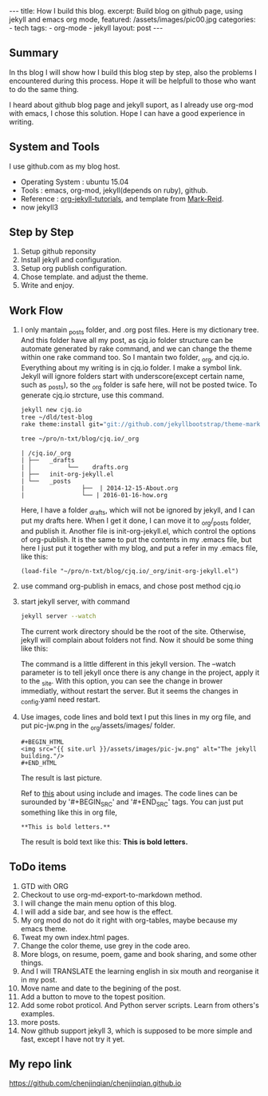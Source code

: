 #+BEGIN_HTML
---
title: How I build this blog.
excerpt: Build blog on github page, using jekyll and emacs org mode,
featured: /assets/images/pic00.jpg
categories:
    - tech
tags:
    - org-mode
    - jekyll
layout: post
---
#+END_HTML
#+STARTUP: showall
#+STARTUP: hidestars
** Summary

   In ths blog I will show how I build this blog step by step, also the problems I encountered during this process. Hope it will be helpfull to those who want to do the same thing.

   I heard about github blog page and jekyll suport, as I already use org-mod with emacs, I chose this solution. Hope I can have a good experience in writing.

** System and Tools
      I use github.com as my blog host.
      + Operating System : ubuntu 15.04
      + Tools : emacs, org-mod, jekyll(depends on ruby), github.
      + Reference : [[http://orgmode.org/worg/org-tutorials/org-jekyll.html][org-jekyll-tutorials]], and template from [[https://github.com/jekyllbootstrap/theme-mark-reid][Mark-Reid]].
      + now jekyll3
** Step by Step
   1. Setup github reponsity
   2. Install jekyll and configuration.
   3. Setup org publish configuration.
   4. Chose template. and adjust the theme.
   5. Write and enjoy.

** Work Flow

   1. I only mantain _posts folder, and .org post files. Here is my dictionary tree. And this folder have all my post, as cjq.io folder structure can be automate generated by rake command,  and we can change the theme within one rake command too. So I mantain two folder, _org, and cjq.io.  Everything about my writing is in cjq.io folder. I make a symbol link. Jekyll will ignore folders start with underscore(except certain name, such as _posts), so the _org folder is safe here, will not be posted twice. To generate cjq.io strcture, use this command.
      #+BEGIN_SRC sh
      jekyll new cjq.io
      tree ~/dld/test-blog
      rake theme:install git="git://github.com/jekyllbootstrap/theme-mark-reid.git"
      #+END_SRC
      #+BEGIN_SRC  sh
      tree ~/pro/n-txt/blog/cjq.io/_org
      #+END_SRC
      #+BEGIN_SRC
      | /cjq.io/_org
      | ├──   _drafts
      | │          └──    drafts.org
      | ├──   init-org-jekyll.el
      | └──   _posts
      |                ├──  | 2014-12-15-About.org
      |                └── | 2016-01-16-how.org
      #+END_SRC
      Here, I have a folder _drafts, which will not be ignored by jekyll, and I can put my drafts here. When I get it done, I can move it to _org/_posts folder, and publish it.
      Another file is init-org-jekyll.el, which control the options of org-publish. It is the same to put the contents in my .emacs file, but here I just put it together with my blog, and put a refer in my .emacs file, like this:
      #+BEGIN_SRC -emacs-lisp
      (load-file "~/pro/n-txt/blog/cjq.io/_org/init-org-jekyll.el")
      #+END_SRC

   2. use command org-publish in emacs, and chose post method cjq.io

   3. start jekyll server, with command
      #+BEGIN_SRC sh
      jekyll server --watch
      #+END_SRC
      The current work directory should be the root of the site. Otherwise, jekyll will complain about folders not find.
      Now it should be some thing like this:
      #+BEGIN_HTML
      <img src="{{ site.url }}/assets/images/pic-jw.png" alt="The jekyll building."/>
      #+END_HTML
      The command is a little different in this jekyll version.
      The --watch parameter is to tell jekyll once there is any change in the project, apply it to the _site. With this option,
      you can see the change in brower immediatly, without restart the server. But it seems the changes in _config.yaml need restart.

   4. Use images, code lines and bold text
      I put this lines in my org file, and put pic-jw.png in the _org/assets/images/ folder.
      #+BEGIN_SRC
      #+BEGIN_HTML
      <img src="{{ site.url }}/assets/images/pic-jw.png" alt="The jekyll building."/>
      #+END_HTML
      #+END_SRC
      The result is last picture.

      Ref to [[http://codingtips.kanishkkunal.in/image-caption-jekyll/][this]] about using include and images.
      The code lines can be surounded by '#+BEGIN_SRC' and '#+END_SRC' tags.
      You can just put something like this in org file,
      #+BEGIN_SRC
      **This is bold letters.**
      #+END_SRC
      The result is bold text like this:
      **This is bold letters.**


** ToDo items

   1. GTD with ORG
   2. Checkout to use org-md-export-to-markdown method.
   4. I will change the main menu option of this blog.
   5. I will add a side bar, and see how is the effect.
   6. My org mod do not do it right with org-tables, maybe because my emacs theme.
   7. Tweat my own index.html pages.
   8. Change the color theme, use grey in the code areo.
   9. More blogs, on resume, poem, game and book sharing, and some other things.
   10. And I will TRANSLATE the learning english in six mouth and reorganise it in my post.
   13. Move name and date to the begining of the post.
   14. Add a button to move to the topest position.
   15. Add some robot proticol. And Python server scripts. Learn from others's examples.
   12. more posts.
   13. Now github support jekyll 3, which is supposed to be more simple and fast, except I have not try it yet.

** My repo link

   https://github.com/chenjinqian/chenjinqian.github.io
